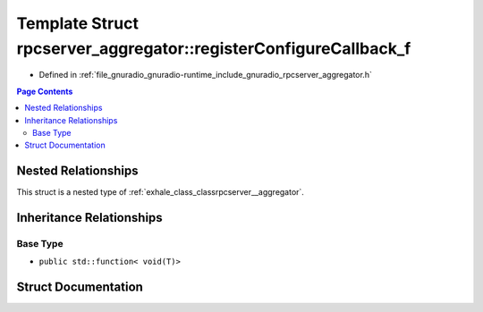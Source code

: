.. _exhale_struct_structrpcserver__aggregator_1_1register_configure_callback__f:

Template Struct rpcserver_aggregator::registerConfigureCallback_f
=================================================================

- Defined in :ref:`file_gnuradio_gnuradio-runtime_include_gnuradio_rpcserver_aggregator.h`


.. contents:: Page Contents
   :local:
   :backlinks: none


Nested Relationships
--------------------

This struct is a nested type of :ref:`exhale_class_classrpcserver__aggregator`.


Inheritance Relationships
-------------------------

Base Type
*********

- ``public std::function< void(T)>``


Struct Documentation
--------------------


.. doxygenstruct:: rpcserver_aggregator::registerConfigureCallback_f
   :project: gnuradio
   :members:
   :protected-members:
   :undoc-members: